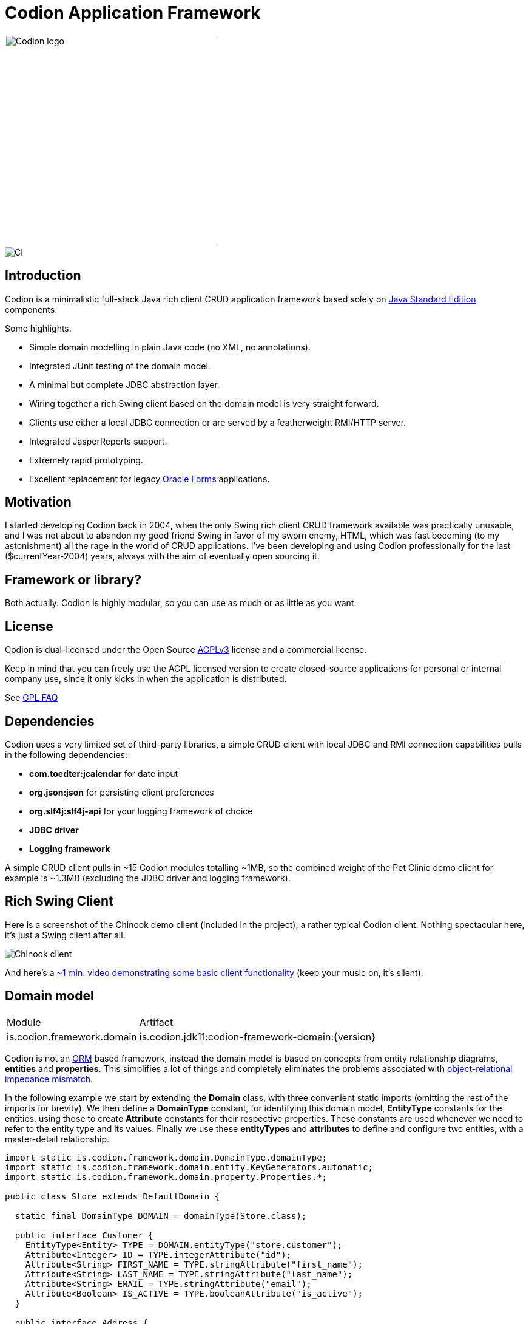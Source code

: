 = Codion Application Framework

image::documentation/src/docs/asciidoc/images/codion-logo.png[Codion logo,350]
image::https://github.com/bjorndarri/codion/workflows/Java%20CI/badge.svg[CI]

== Introduction

Codion is a minimalistic full-stack Java rich client CRUD application framework based solely on https://en.wikipedia.org/wiki/Java_Platform,_Standard_Edition[Java Standard Edition] components.

Some highlights.

* Simple domain modelling in plain Java code (no XML, no annotations).
* Integrated JUnit testing of the domain model.
* A minimal but complete JDBC abstraction layer.
* Wiring together a rich Swing client based on the domain model is very straight forward.
* Clients use either a local JDBC connection or are served by a featherweight RMI/HTTP server.
* Integrated JasperReports support.
* Extremely rapid prototyping.
* Excellent replacement for legacy https://en.wikipedia.org/wiki/Oracle_Forms[Oracle Forms] applications.

== Motivation

I started developing Codion back in 2004, when the only Swing rich client CRUD framework available was practically unusable, and I was not about to abandon my good friend Swing in favor of my sworn enemy, HTML, which was fast becoming (to my astonishment) all the rage in the world of CRUD applications. I've been developing and using Codion professionally for the last ($currentYear-2004) years, always with the aim of eventually open sourcing it.

== Framework or library?

Both actually. Codion is highly modular, so you can use as much or as little as you want.

== License

Codion is dual-licensed under the Open Source https://en.wikipedia.org/wiki/Affero_General_Public_License[AGPLv3] license and a commercial license.

Keep in mind that you can freely use the AGPL licensed version to create closed-source applications for personal or internal company use, since it only kicks in when the application is distributed.

See http://www.gnu.org/licenses/gpl-faq.html#GPLRequireSourcePostedPublic[GPL FAQ]

== Dependencies

Codion uses a very limited set of third-party libraries, a simple CRUD client with local JDBC and RMI connection capabilities pulls in the following dependencies:

* *com.toedter:jcalendar* for date input
* *org.json:json* for persisting client preferences
* *org.slf4j:slf4j-api* for your logging framework of choice
* *JDBC driver*
* *Logging framework*

A simple CRUD client pulls in ~15 Codion modules totalling ~1MB, so the combined weight of the Pet Clinic demo client for example is ~1.3MB (excluding the JDBC driver and logging framework).

== Rich Swing Client

Here is a screenshot of the Chinook demo client (included in the project), a rather typical Codion client. Nothing spectacular here, it's just a Swing client after all.

image::documentation/src/docs/asciidoc/images/chinook-client.png[Chinook client]

And here's a https://youtu.be/HeZocS89QkE[~1 min. video demonstrating some basic client functionality] (keep your music on, it's silent).

== Domain model

[cols="2,4"]
|===
|Module|Artifact
|is.codion.framework.domain|is.codion.jdk11:codion-framework-domain:{version}
|===

Codion is not an https://en.wikipedia.org/wiki/Object-relational_mapping[ORM] based framework, instead the domain model is based on concepts from entity relationship diagrams, *entities* and *properties*. This simplifies a lot of things and completely eliminates the problems associated with https://en.wikipedia.org/wiki/Object-relational_impedance_mismatch[object-relational impedance mismatch].

In the following example we start by extending the *Domain* class, with three convenient static imports (omitting the rest of the imports for brevity). We then define a *DomainType* constant, for identifying this domain model, *EntityType* constants for the entities, using those to create *Attribute* constants for their respective properties. These constants are used whenever we need to refer to the entity type and its values. Finally we use these *entityTypes* and *attributes* to define and configure two entities, with a master-detail relationship.

[source,java]
----
import static is.codion.framework.domain.DomainType.domainType;
import static is.codion.framework.domain.entity.KeyGenerators.automatic;
import static is.codion.framework.domain.property.Properties.*;

public class Store extends DefaultDomain {

  static final DomainType DOMAIN = domainType(Store.class);

  public interface Customer {
    EntityType<Entity> TYPE = DOMAIN.entityType("store.customer");
    Attribute<Integer> ID = TYPE.integerAttribute("id");
    Attribute<String> FIRST_NAME = TYPE.stringAttribute("first_name");
    Attribute<String> LAST_NAME = TYPE.stringAttribute("last_name");
    Attribute<String> EMAIL = TYPE.stringAttribute("email");
    Attribute<Boolean> IS_ACTIVE = TYPE.booleanAttribute("is_active");
  }

  public interface Address {
    EntityType<Entity> TYPE = DOMAIN.entityType("store.address");
    Attribute<Integer> ID = TYPE.integerAttribute("id");
    Attribute<Integer> CUSTOMER_ID = TYPE.integerAttribute("customer_id");
    Attribute<Entity> CUSTOMER_FK = TYPE.entityAttribute("customer_fk");
    Attribute<String> STREET = TYPE.stringAttribute("street");
    Attribute<String> CITY = TYPE.stringAttribute("city");
  }

  public Store() {
    super(DOMAIN);

    define(Customer.TYPE,
            primaryKeyProperty(Customer.ID),
            columnProperty(Customer.FIRST_NAME, "First name")
                    .nullable(false).maximumLength(40),
            columnProperty(Customer.LAST_NAME, "Last name")
                    .nullable(false).maximumLength(40),
            columnProperty(Customer.EMAIL, "Email")
                    .maximumLength(100),
            columnProperty(Customer.IS_ACTIVE, "Is active")
                    .defaultValue(true))
            .keyGenerator(automatic("store.customer"))
            .stringProvider(new StringProvider(Customer.LAST_NAME)
                    .addText(", ").addValue(Customer.FIRST_NAME))
            .caption("Customer");

    define(Address.TYPE,
            primaryKeyProperty(Address.ID),
            foreignKeyProperty(Address.CUSTOMER_FK, "Customer", Customer.TYPE,
                    columnProperty(Address.CUSTOMER_ID))
                    .nullable(false),
            columnProperty(Address.STREET, "Street")
                    .nullable(false).maximumLength(100),
            columnProperty(Address.CITY, "City")
                    .nullable(false).maximumLength(50))
            .keyGenerator(automatic("store.address"))
            .stringProvider(new StringProvider(Address.STREET)
                    .addText(", ").addValue(Address.CITY))
            .caption("Address");
  }
}
----

== Domain model test

[cols="2,4"]
|===
|Module|Artifact
|is.codion.framework.domain.test|is.codion.jdk11:codion-framework-domain-test:{version}
|===

The *EntityTestUnit* class provides a JUnit testing harness for the domain model. The *EntityTestUnit.test(entityType)* method runs insert, select, update and delete on a randomly generated entity instance, verifying the results.

[source,java]
----
public class StoreTest extends EntityTestUnit {

  public StoreTest() {
    super(Store.class.getName());
  }

  @Test
  void customer() throws Exception {
    test(Customer.TYPE);
  }

  @Test
  void address() throws Exception {
    test(Address.TYPE);
  }
}
----

== User interface

[cols="2,4"]
|===
|Module|Artifact
|is.codion.swing.framework.ui|is.codion.jdk11:codion-swing-framework-ui:{version}
|===

In the following example, we use the domain model from above and implement a *CustomerEditPanel* and *AddressEditPanel* by extending *EntityEditPanel*. These edit panels, as the name suggests, provide the UI for editing entity instances. In the *main* method we use these building blocks to assemble and display a client.

[source,java]
----
public class StoreDemo {

  private static class CustomerEditPanel extends EntityEditPanel {

    private CustomerEditPanel(SwingEntityEditModel editModel) {
      super(editModel);
    }

    @Override
    protected void initializeUI() {
      setInitialFocusAttribute(Customer.FIRST_NAME);
      createTextField(Customer.FIRST_NAME).setColumns(12);
      createTextField(Customer.LAST_NAME).setColumns(12);
      createTextField(Customer.EMAIL).setColumns(12);
      createCheckBox(Customer.IS_ACTIVE, IncludeCaption.NO);
      setLayout(gridLayout(2, 2));
      addInputPanel(Customer.FIRST_NAME);
      addInputPanel(Customer.LAST_NAME);
      addInputPanel(Customer.EMAIL);
      addInputPanel(Customer.IS_ACTIVE);
    }
  }

  private static class AddressEditPanel extends EntityEditPanel {

    private AddressEditPanel(SwingEntityEditModel addressEditModel) {
      super(addressEditModel);
    }

    @Override
    protected void initializeUI() {
      setInitialFocusAttribute(Address.STREET);
      createForeignKeyComboBox(Address.CUSTOMER_FK);
      createTextField(Address.STREET).setColumns(12);
      createTextField(Address.CITY).setColumns(12);
      setLayout(gridLayout(3, 1));
      addInputPanel(Address.CUSTOMER_FK);
      addInputPanel(Address.STREET);
      addInputPanel(Address.CITY);
    }
  }

  public static void main(String[] args) {
    Database database = new H2DatabaseProvider()
            .createDatabase("jdbc:h2:mem:h2db",
                    "src/main/sql/create_schema_minimal.sql");

    EntityConnectionProvider connectionProvider =
            new LocalEntityConnectionProvider(database)
                    .setDomainClassName(Store.class.getName())
                    .setUser(Users.parseUser("scott:tiger"));

    SwingEntityModel customerModel =
            new SwingEntityModel(Customer.TYPE, connectionProvider);
    SwingEntityModel addressModel =
            new SwingEntityModel(Address.TYPE, connectionProvider);
    customerModel.addDetailModel(addressModel);

    EntityPanel customerPanel =
            new EntityPanel(customerModel,
                    new CustomerEditPanel(customerModel.getEditModel()));
    EntityPanel addressPanel =
            new EntityPanel(addressModel,
                    new AddressEditPanel(addressModel.getEditModel()));
    customerPanel.addDetailPanel(addressPanel);

    customerPanel.getTablePanel().setConditionPanelVisible(true);
    customerPanel.getTablePanel().getTable().setAutoResizeMode(AUTO_RESIZE_ALL_COLUMNS);
    addressPanel.getTablePanel().getTable().setAutoResizeMode(AUTO_RESIZE_ALL_COLUMNS);

    customerModel.refresh();
    customerPanel.initializePanel();

    Dialogs.displayInDialog(null, customerPanel, "Customers");

    connectionProvider.disconnect();
  }
}
----

...and the result, all in all around 150 lines of code.

image::documentation/src/docs/asciidoc/images/customers.png[align="center"]

== Database access

[cols="2,4,2"]
|===
|Module|Artifact|Description
|is.codion.framework.db.core|is.codion.jdk11:codion-framework-db-core:{version}|Core
|is.codion.framework.db.local|is.codion.jdk11:codion-framework-db-local:{version}|JDBC
|is.codion.framework.db.rmi|is.codion.jdk11:codion-framework-db-rmi:{version}|RMI
|is.codion.framework.db.http|is.codion.jdk11:codion-framework-db-http:{version}|HTTP
|===

The *EntityConnection* interface defines the database layer. There are three implementations available; local, which is based on a direct JDBC connection (used below), RMI and HTTP which are both served by the Codion Server.

[source,java]
----
Database database = new H2DatabaseFactory()
        .createDatabase("jdbc:h2:mem:store",
                "src/main/sql/create_schema_minimal.sql");

EntityConnectionProvider connectionProvider =
        new LocalEntityConnectionProvider(database)
                .setDomainClassName(Store.class.getName())
                .setUser(Users.parseUser("scott:tiger"));

EntityConnection connection = connectionProvider.getConnection();

List<Entity> customersNamedDoe =
        connection.select(Customer.LAST_NAME, "Doe");

List<Entity> doesAddresses =
        connection.select(Address.CUSTOMER_FK, customersNamedDoe);

List<Entity> customersWithoutEmail =
        connection.select(selectCondition(Customer.EMAIL, IS_NULL));

List<String> activeCustomerEmailAddresses =
        connection.select(Customer.EMAIL,
                condition(Customer.IS_ACTIVE, EQUAL_TO, true));

List<Entity> activeCustomersWithEmailAddresses =
        connection.select(selectCondition(
                condition(Customer.IS_ACTIVE, EQUAL_TO, true)
                        .and(condition(Customer.EMAIL, IS_NOT_NULL))));

//The domain model entities, a factory for Entity instances.
Entities entities = connection.getEntities();

Entity customer = entities.entity(Customer.TYPE);
customer.put(Customer.FIRST_NAME, "Peter");
customer.put(Customer.LAST_NAME, "Jackson");

Key customerKey = connection.insert(customer);
//select to get generated and default column values
customer = connection.selectSingle(customerKey);

Entity address = entities.entity(Address.TYPE);
address.put(Address.CUSTOMER_FK, customer);
address.put(Address.STREET, "Elm st.");
address.put(Address.CITY, "Boston");

Key addressKey = connection.insert(address);

customer.put(Customer.EMAIL, "mail@email.com");

customer = connection.update(customer);

connection.delete(asList(addressKey, customerKey));

connection.disconnect();
----

Continue exploring on the link:https://codion.is[Codion Web Site].